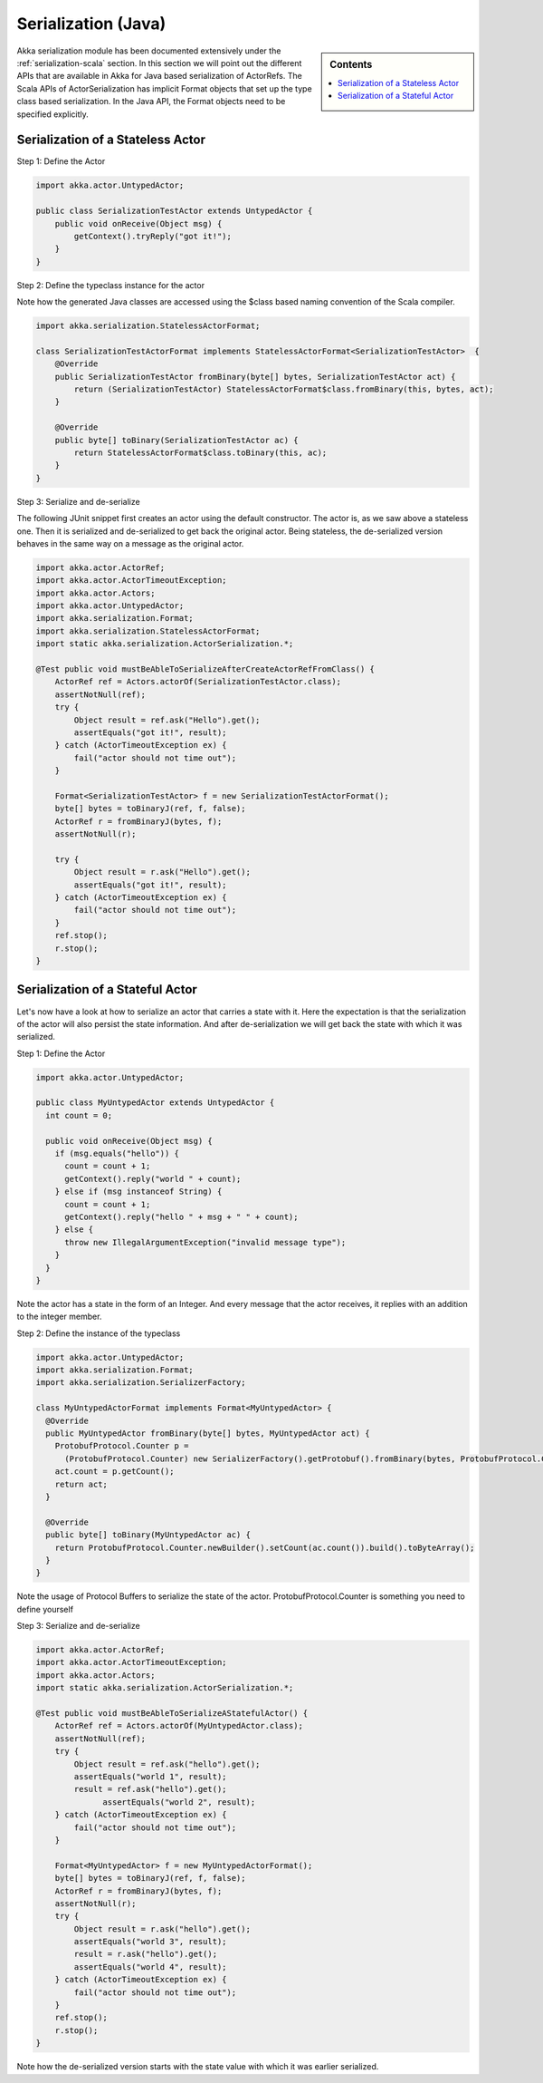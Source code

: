 .. _serialization-java:

Serialization (Java)
====================

.. sidebar:: Contents

   .. contents:: :local:

Akka serialization module has been documented extensively under the :ref:`serialization-scala` section. In this section we will point out the different APIs that are available in Akka for Java based serialization of ActorRefs. The Scala APIs of ActorSerialization has implicit Format objects that set up the type class based serialization. In the Java API, the Format objects need to be specified explicitly.

Serialization of a Stateless Actor
----------------------------------

Step 1: Define the Actor

.. code-block:: scala

  import akka.actor.UntypedActor;

  public class SerializationTestActor extends UntypedActor {
      public void onReceive(Object msg) {
          getContext().tryReply("got it!");
      }
  }

Step 2: Define the typeclass instance for the actor

Note how the generated Java classes are accessed using the $class based naming convention of the Scala compiler.

.. code-block:: scala

  import akka.serialization.StatelessActorFormat;

  class SerializationTestActorFormat implements StatelessActorFormat<SerializationTestActor>  {
      @Override
      public SerializationTestActor fromBinary(byte[] bytes, SerializationTestActor act) {
          return (SerializationTestActor) StatelessActorFormat$class.fromBinary(this, bytes, act);
      }

      @Override
      public byte[] toBinary(SerializationTestActor ac) {
          return StatelessActorFormat$class.toBinary(this, ac);
      }
  }

Step 3: Serialize and de-serialize

The following JUnit snippet first creates an actor using the default constructor. The actor is, as we saw above a stateless one. Then it is serialized and de-serialized to get back the original actor. Being stateless, the de-serialized version behaves in the same way on a message as the original actor.

.. code-block:: java

  import akka.actor.ActorRef;
  import akka.actor.ActorTimeoutException;
  import akka.actor.Actors;
  import akka.actor.UntypedActor;
  import akka.serialization.Format;
  import akka.serialization.StatelessActorFormat;
  import static akka.serialization.ActorSerialization.*;

  @Test public void mustBeAbleToSerializeAfterCreateActorRefFromClass() {
      ActorRef ref = Actors.actorOf(SerializationTestActor.class);
      assertNotNull(ref);
      try {
          Object result = ref.ask("Hello").get();
          assertEquals("got it!", result);
      } catch (ActorTimeoutException ex) {
          fail("actor should not time out");
      }

      Format<SerializationTestActor> f = new SerializationTestActorFormat();
      byte[] bytes = toBinaryJ(ref, f, false);
      ActorRef r = fromBinaryJ(bytes, f);
      assertNotNull(r);

      try {
          Object result = r.ask("Hello").get();
          assertEquals("got it!", result);
      } catch (ActorTimeoutException ex) {
          fail("actor should not time out");
      }
      ref.stop();
      r.stop();
  }

Serialization of a Stateful Actor
---------------------------------

Let's now have a look at how to serialize an actor that carries a state with it. Here the expectation is that the serialization of the actor will also persist the state information. And after de-serialization we will get back the state with which it was serialized.

Step 1: Define the Actor

.. code-block:: scala

  import akka.actor.UntypedActor;

  public class MyUntypedActor extends UntypedActor {
    int count = 0;

    public void onReceive(Object msg) {
      if (msg.equals("hello")) {
        count = count + 1;
        getContext().reply("world " + count);
      } else if (msg instanceof String) {
        count = count + 1;
        getContext().reply("hello " + msg + " " + count);
      } else {
        throw new IllegalArgumentException("invalid message type");
      }
    }
  }

Note the actor has a state in the form of an Integer. And every message that the actor receives, it replies with an addition to the integer member.

Step 2: Define the instance of the typeclass

.. code-block:: java

  import akka.actor.UntypedActor;
  import akka.serialization.Format;
  import akka.serialization.SerializerFactory;

  class MyUntypedActorFormat implements Format<MyUntypedActor> {
    @Override
    public MyUntypedActor fromBinary(byte[] bytes, MyUntypedActor act) {
      ProtobufProtocol.Counter p =
        (ProtobufProtocol.Counter) new SerializerFactory().getProtobuf().fromBinary(bytes, ProtobufProtocol.Counter.class);
      act.count = p.getCount();
      return act;
    }

    @Override
    public byte[] toBinary(MyUntypedActor ac) {
      return ProtobufProtocol.Counter.newBuilder().setCount(ac.count()).build().toByteArray();
    }
  }

Note the usage of Protocol Buffers to serialize the state of the actor. ProtobufProtocol.Counter is something
you need to define yourself

Step 3: Serialize and de-serialize

.. code-block:: java

  import akka.actor.ActorRef;
  import akka.actor.ActorTimeoutException;
  import akka.actor.Actors;
  import static akka.serialization.ActorSerialization.*;

  @Test public void mustBeAbleToSerializeAStatefulActor() {
      ActorRef ref = Actors.actorOf(MyUntypedActor.class);
      assertNotNull(ref);
      try {
          Object result = ref.ask("hello").get();
          assertEquals("world 1", result);
          result = ref.ask("hello").get();
        	assertEquals("world 2", result);
      } catch (ActorTimeoutException ex) {
          fail("actor should not time out");
      }

      Format<MyUntypedActor> f = new MyUntypedActorFormat();
      byte[] bytes = toBinaryJ(ref, f, false);
      ActorRef r = fromBinaryJ(bytes, f);
      assertNotNull(r);
      try {
          Object result = r.ask("hello").get();
          assertEquals("world 3", result);
          result = r.ask("hello").get();
          assertEquals("world 4", result);
      } catch (ActorTimeoutException ex) {
          fail("actor should not time out");
      }
      ref.stop();
      r.stop();
  }

Note how the de-serialized version starts with the state value with which it was earlier serialized.
